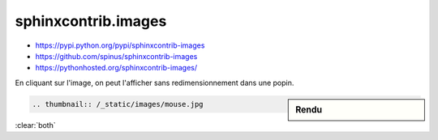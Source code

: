 ####################
sphinxcontrib.images
####################

* https://pypi.python.org/pypi/sphinxcontrib-images
* https://github.com/spinus/sphinxcontrib-images
* https://pythonhosted.org/sphinxcontrib-images/

En cliquant sur l'image, on peut l'afficher sans redimensionnement dans une popin.

.. sidebar:: Rendu

    .. thumbnail:: /_static/images/mouse.jpg

.. code-block:: rst

    .. thumbnail:: /_static/images/mouse.jpg

:clear:`both`
